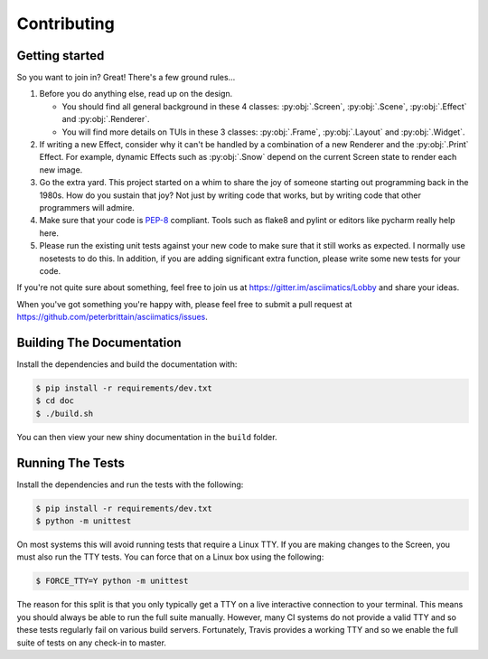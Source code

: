 Contributing
============

Getting started
---------------

So you want to join in?  Great!  There's a few ground rules...

#. Before you do anything else, read up on the design.

   * You should find all general background in these 4 classes: :py:obj:`.Screen`,
     :py:obj:`.Scene`, :py:obj:`.Effect` and :py:obj:`.Renderer`.
   * You will find more details on TUIs in these 3 classes: :py:obj:`.Frame`, :py:obj:`.Layout`
     and :py:obj:`.Widget`.

#. If writing a new Effect, consider why it can't be handled by a combination of a new
   Renderer and the :py:obj:`.Print` Effect.  For example, dynamic Effects such as
   :py:obj:`.Snow` depend on the current Screen state to render each new image.
#. Go the extra yard.  This project started on a whim to share the joy of someone starting out
   programming back in the 1980s.  How do you sustain that joy?  Not just by writing code that
   works, but by writing code that other programmers will admire.
#. Make sure that your code is `PEP-8 <https://www.python.org/dev/peps/pep-0008/>`_ compliant.
   Tools such as flake8 and pylint or editors like pycharm really help here.
#. Please run the existing unit tests against your new code to make sure that it still works
   as expected.  I normally use nosetests to do this.  In addition, if you are adding significant
   extra function, please write some new tests for your code.

If you're not quite sure about something, feel free to join us at
https://gitter.im/asciimatics/Lobby and share your ideas.

When you've got something you're happy with, please feel free to submit a pull request at
https://github.com/peterbrittain/asciimatics/issues.

Building The Documentation
--------------------------

Install the dependencies and build the documentation with:

.. code-block:: bash

    $ pip install -r requirements/dev.txt
    $ cd doc
    $ ./build.sh

You can then view your new shiny documentation in the ``build`` folder.

Running The Tests
------------------

Install the dependencies and run the tests with the following:

.. code-block:: bash

    $ pip install -r requirements/dev.txt
    $ python -m unittest

On most systems this will avoid running tests that require a Linux TTY.  If you are making changes to the
Screen, you must also run the TTY tests.  You can force that on a Linux box using the following:

.. code-block:: bash

    $ FORCE_TTY=Y python -m unittest

The reason for this split is that you only typically get a TTY on a live interactive connection to your
terminal.  This means you should always be able to run the full suite manually.  However, many CI systems
do not provide a valid TTY and so these tests regularly fail on various build servers.  Fortunately, Travis
provides a working TTY and so we enable the full suite of tests on any check-in to master.
